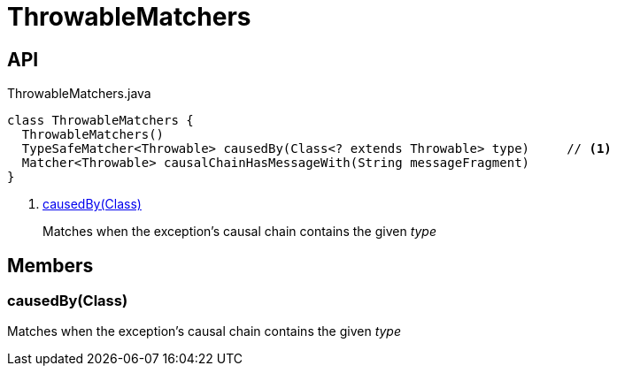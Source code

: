 = ThrowableMatchers
:Notice: Licensed to the Apache Software Foundation (ASF) under one or more contributor license agreements. See the NOTICE file distributed with this work for additional information regarding copyright ownership. The ASF licenses this file to you under the Apache License, Version 2.0 (the "License"); you may not use this file except in compliance with the License. You may obtain a copy of the License at. http://www.apache.org/licenses/LICENSE-2.0 . Unless required by applicable law or agreed to in writing, software distributed under the License is distributed on an "AS IS" BASIS, WITHOUT WARRANTIES OR  CONDITIONS OF ANY KIND, either express or implied. See the License for the specific language governing permissions and limitations under the License.

== API

[source,java]
.ThrowableMatchers.java
----
class ThrowableMatchers {
  ThrowableMatchers()
  TypeSafeMatcher<Throwable> causedBy(Class<? extends Throwable> type)     // <.>
  Matcher<Throwable> causalChainHasMessageWith(String messageFragment)
}
----

<.> xref:#causedBy_Class[causedBy(Class)]
+
--
Matches when the exception's causal chain contains the given _type_
--

== Members

[#causedBy_Class]
=== causedBy(Class)

Matches when the exception's causal chain contains the given _type_
